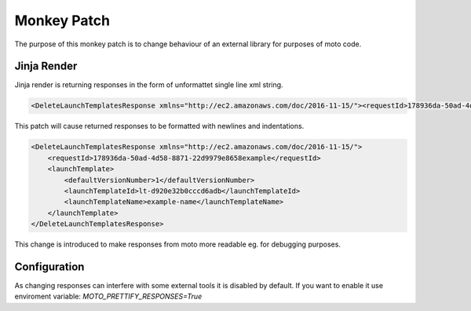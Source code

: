.. _mokey_patch_page:

.. role:: raw-html(raw)
    :format: html

=============================
Monkey Patch
=============================

The purpose of this monkey patch is to change behaviour of an external library for purposes of moto code.

Jinja Render
#################

Jinja render is returning responses in the form of unformattet single line xml string. 

.. sourcecode:: pytho

    <DeleteLaunchTemplatesResponse xmlns="http://ec2.amazonaws.com/doc/2016-11-15/"><requestId>178936da-50ad-4d58-8871-22d9979e8658example</requestId><launchTemplate><defaultVersionNumber>1</defaultVersionNumber><launchTemplateId>lt-d920e32b0cccd6adb</launchTemplateId><launchTemplateName>example-name</launchTemplateName></launchTemplate></DeleteLaunchTemplatesResponse>

This patch will cause returned responses to be formatted with newlines and indentations.

.. sourcecode:: python

    <DeleteLaunchTemplatesResponse xmlns="http://ec2.amazonaws.com/doc/2016-11-15/">
        <requestId>178936da-50ad-4d58-8871-22d9979e8658example</requestId>
        <launchTemplate>
            <defaultVersionNumber>1</defaultVersionNumber>
            <launchTemplateId>lt-d920e32b0cccd6adb</launchTemplateId>
            <launchTemplateName>example-name</launchTemplateName>
        </launchTemplate>
    </DeleteLaunchTemplatesResponse>

This change is introduced to make responses from moto more readable eg. for debugging purposes.

Configuration
#################

As changing responses can interfere with some external tools it is disabled by default.
If you want to enable it use enviroment variable:
`MOTO_PRETTIFY_RESPONSES=True`